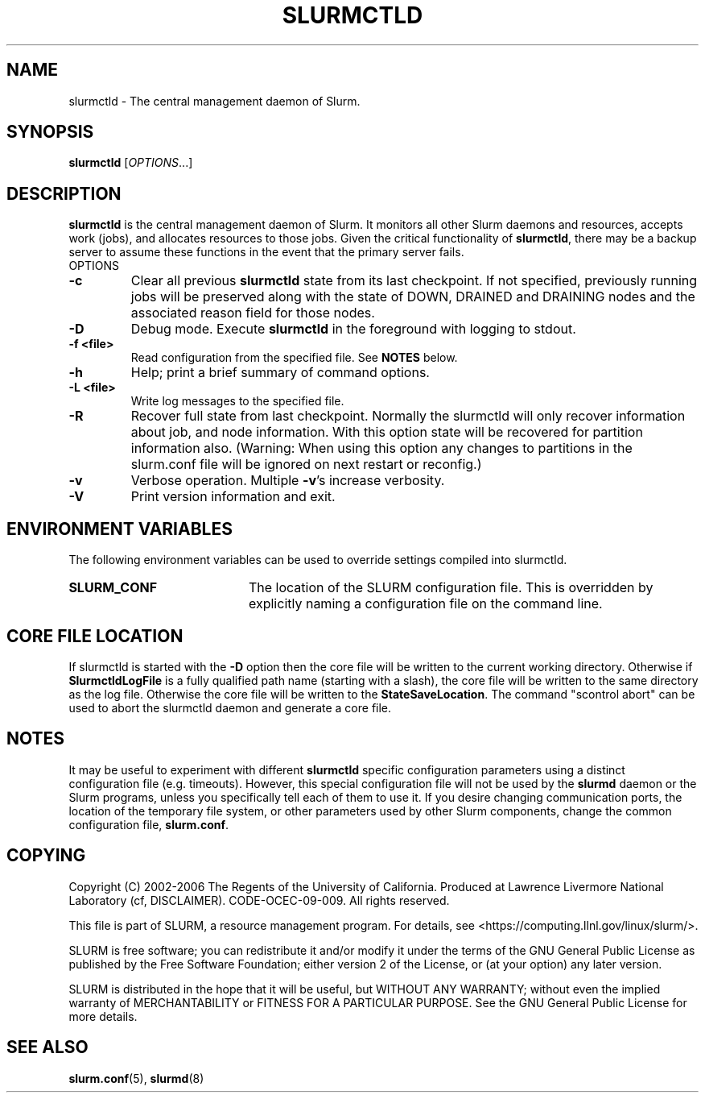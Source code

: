 .TH SLURMCTLD "8" "June 2006" "slurmctld 2.0" "Slurm components"
.SH "NAME"
slurmctld \- The central management daemon of Slurm.
.SH "SYNOPSIS"
\fBslurmctld\fR [\fIOPTIONS\fR...]
.SH "DESCRIPTION"
\fBslurmctld\fR is the central management daemon of Slurm. It monitors
all other Slurm daemons and resources, accepts work (jobs), and allocates
resources to those jobs. Given the critical functionality of \fBslurmctld\fR,
there may be a backup server to assume these functions in the event that
the primary server fails.
.TP
OPTIONS
.TP
\fB\-c\fR
Clear all previous \fBslurmctld\fR state from its last checkpoint.
If not specified, previously running jobs will be preserved along
with the state of DOWN, DRAINED and DRAINING nodes and the associated
reason field for those nodes.
.TP
\fB\-D\fR
Debug mode. Execute \fBslurmctld\fR in the foreground with logging to stdout.
.TP
\fB\-f <file>\fR
Read configuration from the specified file. See \fBNOTES\fR below.
.TP
\fB\-h\fR
Help; print a brief summary of command options.
.TP
\fB\-L <file>\fR
Write log messages to the specified file.
.TP
\fB\-R\fR
Recover full state from last checkpoint.  Normally the slurmctld will
only recover information about job, and node information.  With this
option state will be recovered for partition information
also. (Warning: When using this option any changes to partitions in the
slurm.conf file will be ignored on next restart or reconfig.)
.TP
\fB\-v\fR
Verbose operation. Multiple \fB\-v\fR's increase verbosity.
.TP
\fB\-V\fR
Print version information and exit.

.SH "ENVIRONMENT VARIABLES"
The following environment variables can be used to override settings
compiled into slurmctld.
.TP 20
\fBSLURM_CONF\fR
The location of the SLURM configuration file. This is overridden by
explicitly naming a configuration file on the command line.

.SH "CORE FILE LOCATION"
If slurmctld is started with the \fB\-D\fR option then the core file will be
written to the current working directory.
Otherwise if \fBSlurmctldLogFile\fR is a fully qualified path name (starting
with a slash), the core file will be written to the same directory as the
log file.
Otherwise the core file will be written to the \fBStateSaveLocation\fR.
The command "scontrol abort" can be used to abort the slurmctld daemon and
generate a core file.

.SH "NOTES"
It may be useful to experiment with different \fBslurmctld\fR specific
configuration parameters using a distinct configuration file
(e.g. timeouts).  However, this special configuration file will not be
used by the \fBslurmd\fR daemon or the Slurm programs, unless you
specifically tell each of them to use it. If you desire changing
communication ports, the location of the temporary file system, or
other parameters used by other Slurm components, change the common
configuration file, \fBslurm.conf\fR.

.SH "COPYING"
Copyright (C) 2002\-2006 The Regents of the University of California.
Produced at Lawrence Livermore National Laboratory (cf, DISCLAIMER).
CODE\-OCEC\-09\-009. All rights reserved.
.LP
This file is part of SLURM, a resource management program.
For details, see <https://computing.llnl.gov/linux/slurm/>.
.LP
SLURM is free software; you can redistribute it and/or modify it under
the terms of the GNU General Public License as published by the Free
Software Foundation; either version 2 of the License, or (at your option)
any later version.
.LP
SLURM is distributed in the hope that it will be useful, but WITHOUT ANY
WARRANTY; without even the implied warranty of MERCHANTABILITY or FITNESS
FOR A PARTICULAR PURPOSE.  See the GNU General Public License for more
details.

.SH "SEE ALSO"
\fBslurm.conf\fR(5), \fBslurmd\fR(8)
